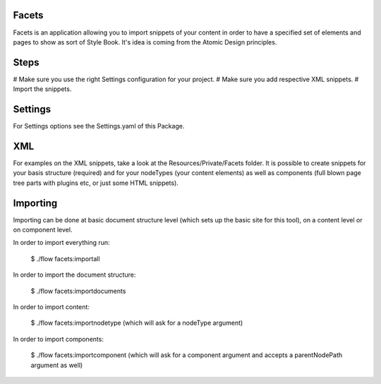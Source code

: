 Facets
======

Facets is an application allowing you to import snippets of your content in order to have a specified set of elements
and pages to show as sort of Style Book. It's idea is coming from the Atomic Design principles.

Steps
=====

# Make sure you use the right Settings configuration for your project.
# Make sure you add respective XML snippets.
# Import the snippets.

Settings
========

For Settings options see the Settings.yaml of this Package.

XML
====

For examples on the XML snippets, take a look at the Resources/Private/Facets folder.
It is possible to create snippets for your basis structure (required) and for your nodeTypes (your content elements)
as well as components (full blown page tree parts with plugins etc, or just some HTML snippets).

Importing
=========

Importing can be done at basic document structure level (which sets up the basic site for this tool), on a content
level or on component level.

In order to import everything run:

	$ ./flow facets:importall


In order to import the document structure:

	$ ./flow facets:importdocuments

In order to import content:

	$ ./flow facets:importnodetype (which will ask for a nodeType argument)

In order to import components:

	$ ./flow facets:importcomponent (which will ask for a component argument and accepts a parentNodePath argument as well)

